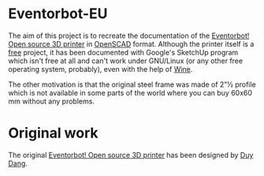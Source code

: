 * Eventorbot-EU

The aim of this project is to recreate the documentation of the
[[http://reprap.org/wiki/Eventorbot][Eventorbot! Open source 3D printer]] in [[http://www.openscad.org/][OpenSCAD]] format. Although the
printer itself is a [[http://www.gnu.org/philosophy/free-sw.html][free]] project, it has been documented with Google's
SketchUp program which isn't free at all and can't work under
GNU/Linux (or any other free operating system, probably), even with the
help of [[http://www.winehq.org][Wine]].

The other motivation is that the original steel frame was made of 2"½
profile which is not available in some parts of the world where you
can buy 60x60 mm without any problems.

* Original work

The original [[http://www.thingiverse.com/thing:28915][Eventorbot! Open source 3D printer]] has been designed by
[[http://www.thingiverse.com/eventorbot/designs][Duy Dang]].
